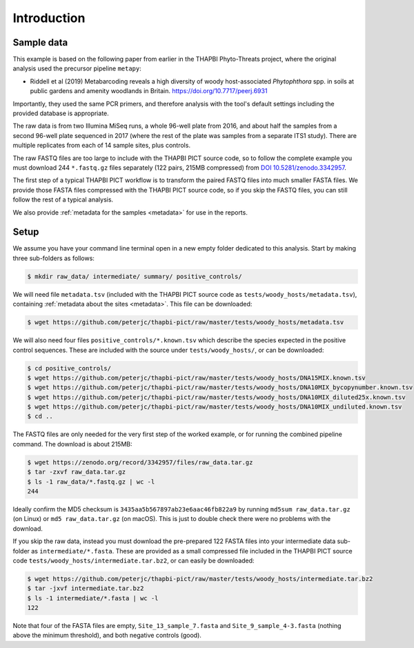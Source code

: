.. _sample_data:

Introduction
============

Sample data
-----------

This example is based on the following paper from earlier in the THAPBI
Phyto-Threats project, where the original analysis used the precursor pipeline
``metapy``:

* Riddell et al (2019) Metabarcoding reveals a high diversity of woody
  host-associated *Phytophthora* spp. in soils at public gardens and amenity
  woodlands in Britain. https://doi.org/10.7717/peerj.6931

Importantly, they used the same PCR primers, and therefore analysis with the
tool's default settings including the provided database is appropriate.

The raw data is from two Illumina MiSeq runs, a whole 96-well plate from 2016,
and about half the samples from a second 96-well plate sequenced in 2017
(where the rest of the plate was samples from a separate ITS1 study). There
are multiple replicates from each of 14 sample sites, plus controls.

The raw FASTQ files are too large to include with the THAPBI PICT source code,
so to follow the complete example you must download 244 ``*.fastq.gz`` files
separately (122 pairs, 215MB compressed) from `DOI 10.5281/zenodo.3342957
<https://doi.org/10.5281/zenodo.3342957>`_.

The first step of a typical THAPBI PICT workflow is to transform the paired
FASTQ files into much smaller FASTA files. We provide those FASTA files
compressed with the THAPBI PICT source code, so if you skip the FASTQ files,
you can still follow the rest of a typical analysis.

We also provide :ref:`metadata for the samples <metadata>` for use in the
reports.

Setup
-----

We assume you have your command line terminal open in a new empty folder
dedicated to this analysis. Start by making three sub-folders as follows:

.. code:: console

   $ mkdir raw_data/ intermediate/ summary/ positive_controls/

We will need file ``metadata.tsv`` (included with the THAPBI PICT source
code as ``tests/woody_hosts/metadata.tsv``), containing :ref:`metadata
about the sites <metadata>`. This file can be downloaded:

.. code:: console

    $ wget https://github.com/peterjc/thapbi-pict/raw/master/tests/woody_hosts/metadata.tsv

We will also need four files ``positive_controls/*.known.tsv`` which describe
the species expected in the positive control sequences. These are included
with the source under ``tests/woody_hosts/``, or can be downloaded:

.. code:: console

    $ cd positive_controls/
    $ wget https://github.com/peterjc/thapbi-pict/raw/master/tests/woody_hosts/DNA15MIX.known.tsv
    $ wget https://github.com/peterjc/thapbi-pict/raw/master/tests/woody_hosts/DNA10MIX_bycopynumber.known.tsv
    $ wget https://github.com/peterjc/thapbi-pict/raw/master/tests/woody_hosts/DNA10MIX_diluted25x.known.tsv
    $ wget https://github.com/peterjc/thapbi-pict/raw/master/tests/woody_hosts/DNA10MIX_undiluted.known.tsv
    $ cd ..

The FASTQ files are only needed for the very first step of the worked example,
or for running the combined pipeline command. The download is about 215MB:

.. code:: console

    $ wget https://zenodo.org/record/3342957/files/raw_data.tar.gz
    $ tar -zxvf raw_data.tar.gz
    $ ls -1 raw_data/*.fastq.gz | wc -l
    244

Ideally confirm the MD5 checksum is ``3435aa5b567897ab23e6aac46fb822a9`` by
running ``md5sum raw_data.tar.gz`` (on Linux) or ``md5 raw_data.tar.gz`` (on
macOS). This is just to double check there were no problems with the download.

If you skip the raw data, instead you must download the pre-prepared 122 FASTA
files into your intermediate data sub-folder as ``intermediate/*.fasta``.
These are provided as a small compressed file included in the THAPBI PICT
source code ``tests/woody_hosts/intermediate.tar.bz2``, or can easily be
downloaded:

.. code:: console

   $ wget https://github.com/peterjc/thapbi-pict/raw/master/tests/woody_hosts/intermediate.tar.bz2
   $ tar -jxvf intermediate.tar.bz2
   $ ls -1 intermediate/*.fasta | wc -l
   122

Note that four of the FASTA files are empty, ``Site_13_sample_7.fasta`` and
``Site_9_sample_4-3.fasta`` (nothing above the minimum threshold), and both
negative controls (good).
